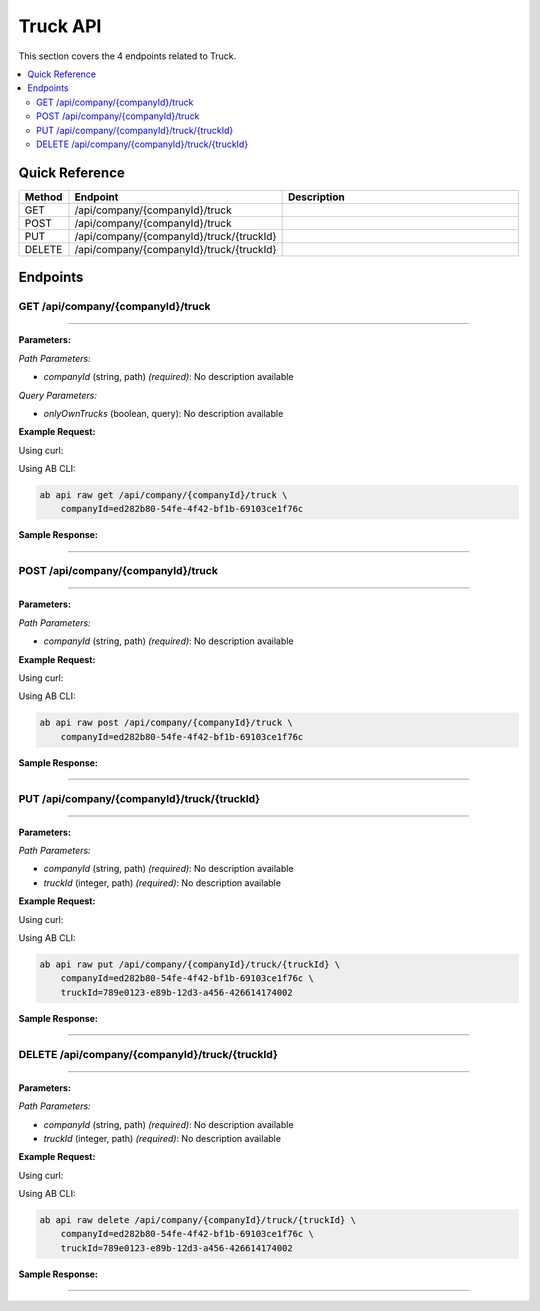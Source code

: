 Truck API
=========

This section covers the 4 endpoints related to Truck.

.. contents::
   :local:
   :depth: 2

Quick Reference
---------------

.. list-table::
   :header-rows: 1
   :widths: 10 40 50

   * - Method
     - Endpoint
     - Description
   * - GET
     - /api/company/{companyId}/truck
     - 
   * - POST
     - /api/company/{companyId}/truck
     - 
   * - PUT
     - /api/company/{companyId}/truck/{truckId}
     - 
   * - DELETE
     - /api/company/{companyId}/truck/{truckId}
     - 

Endpoints
---------

.. _get-apicompanycompanyidtruck:

GET /api/company/{companyId}/truck
~~~~~~~~~~~~~~~~~~~~~~~~~~~~~~~~~~

****

**Parameters:**

*Path Parameters:*

- `companyId` (string, path) *(required)*: No description available

*Query Parameters:*

- `onlyOwnTrucks` (boolean, query): No description available

**Example Request:**

Using curl:

.. code-block:: bash
   :linenos:

   curl -X GET \
     -H 'Authorization: Bearer YOUR_API_TOKEN' \
     'https://api.abconnect.co/api/company/ed282b80-54fe-4f42-bf1b-69103ce1f76c/truck'

Using AB CLI:

.. code-block:: bash

   ab api raw get /api/company/{companyId}/truck \
       companyId=ed282b80-54fe-4f42-bf1b-69103ce1f76c

**Sample Response:**

.. toggle::

   .. code-block:: json
      :linenos:

      {
        "status": "success",
        "data": {
          "message": "Operation completed successfully"
        }
      }

----

.. _post-apicompanycompanyidtruck:

POST /api/company/{companyId}/truck
~~~~~~~~~~~~~~~~~~~~~~~~~~~~~~~~~~~

****

**Parameters:**

*Path Parameters:*

- `companyId` (string, path) *(required)*: No description available

**Example Request:**

Using curl:

.. code-block:: bash
   :linenos:

   curl -X POST \
     -H 'Authorization: Bearer YOUR_API_TOKEN' \
     -H 'Content-Type: application/json' \
     -d '{
         "example": "data"
     }' \
     'https://api.abconnect.co/api/company/ed282b80-54fe-4f42-bf1b-69103ce1f76c/truck'

Using AB CLI:

.. code-block:: bash

   ab api raw post /api/company/{companyId}/truck \
       companyId=ed282b80-54fe-4f42-bf1b-69103ce1f76c

**Sample Response:**

.. toggle::

   .. code-block:: json
      :linenos:

      {
        "id": "789e0123-e89b-12d3-a456-426614174002",
        "status": "created",
        "message": "Resource created successfully",
        "data": {
          "id": "789e0123-e89b-12d3-a456-426614174002",
          "created_at": "2024-01-20T10:00:00Z"
        }
      }

----

.. _put-apicompanycompanyidtrucktruckid:

PUT /api/company/{companyId}/truck/{truckId}
~~~~~~~~~~~~~~~~~~~~~~~~~~~~~~~~~~~~~~~~~~~~

****

**Parameters:**

*Path Parameters:*

- `companyId` (string, path) *(required)*: No description available
- `truckId` (integer, path) *(required)*: No description available

**Example Request:**

Using curl:

.. code-block:: bash
   :linenos:

   curl -X PUT \
     -H 'Authorization: Bearer YOUR_API_TOKEN' \
     -H 'Content-Type: application/json' \
     -d '{
         "example": "data"
     }' \
     'https://api.abconnect.co/api/company/ed282b80-54fe-4f42-bf1b-69103ce1f76c/truck/789e0123-e89b-12d3-a456-426614174002'

Using AB CLI:

.. code-block:: bash

   ab api raw put /api/company/{companyId}/truck/{truckId} \
       companyId=ed282b80-54fe-4f42-bf1b-69103ce1f76c \
       truckId=789e0123-e89b-12d3-a456-426614174002

**Sample Response:**

.. toggle::

   .. code-block:: json
      :linenos:

      {
        "id": "123e4567-e89b-12d3-a456-426614174000",
        "status": "updated",
        "message": "Resource updated successfully",
        "modified_at": "2024-01-20T10:00:00Z"
      }

----

.. _delete-apicompanycompanyidtrucktruckid:

DELETE /api/company/{companyId}/truck/{truckId}
~~~~~~~~~~~~~~~~~~~~~~~~~~~~~~~~~~~~~~~~~~~~~~~

****

**Parameters:**

*Path Parameters:*

- `companyId` (string, path) *(required)*: No description available
- `truckId` (integer, path) *(required)*: No description available

**Example Request:**

Using curl:

.. code-block:: bash
   :linenos:

   curl -X DELETE \
     -H 'Authorization: Bearer YOUR_API_TOKEN' \
     'https://api.abconnect.co/api/company/ed282b80-54fe-4f42-bf1b-69103ce1f76c/truck/789e0123-e89b-12d3-a456-426614174002'

Using AB CLI:

.. code-block:: bash

   ab api raw delete /api/company/{companyId}/truck/{truckId} \
       companyId=ed282b80-54fe-4f42-bf1b-69103ce1f76c \
       truckId=789e0123-e89b-12d3-a456-426614174002

**Sample Response:**

.. toggle::

   .. code-block:: json
      :linenos:

      {
        "status": "success",
        "message": "Resource deleted successfully"
      }

----
